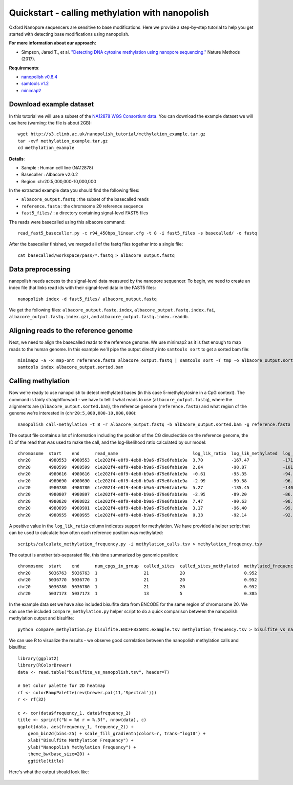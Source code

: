 .. _quickstart_call_methylation:

Quickstart - calling methylation with nanopolish
=====================================================

Oxford Nanopore sequencers are sensitive to base modifications. Here we provide a step-by-step tutorial to help you get started with detecting base modifications using nanopolish.

**For more information about our approach:**

* Simpson, Jared T., et al. `"Detecting DNA cytosine methylation using nanopore sequencing." <https://www.nature.com/articles/nmeth.4184>`_ Nature Methods (2017). 

**Requirements**:

* `nanopolish v0.8.4 <installation.html>`_
* `samtools v1.2 <http://samtools.sourceforge.net/>`_
* `minimap2 <https://github.com/lh3/minimap2>`_

Download example dataset
------------------------------------

In this tutorial we will use a subset of the `NA12878 WGS Consortium data <https://github.com/nanopore-wgs-consortium/NA12878/blob/master/Genome.md>`_. You can download the example dataset we will use here (warning: the file is about 2GB): ::

    wget http://s3.climb.ac.uk/nanopolish_tutorial/methylation_example.tar.gz
    tar -xvf methylation_example.tar.gz
    cd methylation_example

**Details**:

* Sample :	Human cell line (NA12878)
* Basecaller : Albacore v2.0.2
* Region: chr20:5,000,000-10,000,000

In the extracted example data you should find the following files:

* ``albacore_output.fastq`` : the subset of the basecalled reads
* ``reference.fasta`` : the chromsome 20 reference sequence
* ``fast5_files/`` : a directory containing signal-level FAST5 files

The reads were basecalled using this albacore command: ::

    read_fast5_basecaller.py -c r94_450bps_linear.cfg -t 8 -i fast5_files -s basecalled/ -o fastq

After the basecaller finished, we merged all of the fastq files together into a single file: ::

    cat basecalled/workspace/pass/*.fastq > albacore_output.fastq

Data preprocessing
------------------------------------

nanopolish needs access to the signal-level data measured by the nanopore sequencer. To begin, we need to create an index file that links read ids with their signal-level data in the FAST5 files: ::

    nanopolish index -d fast5_files/ albacore_output.fastq

We get the following files: ``albacore_output.fastq.index``, ``albacore_output.fastq.index.fai``, ``albacore_output.fastq.index.gzi``, and ``albacore_output.fastq.index.readdb``.

Aligning reads to the reference genome
--------------------------------------

Next, we need to align the basecalled reads to the reference genome. We use minimap2 as it is fast enough to map reads to the human genome. In this example we'll pipe the output directly into ``samtools sort`` to get a sorted bam file: ::

    minimap2 -a -x map-ont reference.fasta albacore_output.fastq | samtools sort -T tmp -o albacore_output.sorted.bam
    samtools index albacore_output.sorted.bam

Calling methylation
-------------------

Now we're ready to use nanopolish to detect methylated bases (in this case 5-methylcytosine in a CpG context). The command is fairly straightforward - we have to tell it what reads to use (``albacore_output.fastq``), where the alignments are (``albacore_output.sorted.bam``), the reference genome (``reference.fasta``) and what region of the genome we're interested in (``chr20:5,000,000-10,000,000``)::
	
    nanopolish call-methylation -t 8 -r albacore_output.fastq -b albacore_output.sorted.bam -g reference.fasta -w "chr20:5,000,000-10,000,000" > methylation_calls.tsv

The output file contains a lot of information including the position of the CG dinucleotide on the reference genome, the ID of the read that was used to make the call, and the log-likelihood ratio calculated by our model: ::

	chromosome  start    end      read_name                             log_lik_ratio  log_lik_methylated  log_lik_unmethylated  num_calling_strands  num_cpgs  sequence
	chr20       4980553  4980553  c1e202f4-e8f9-4eb8-b9a6-d79e6fab1e9a  3.70           -167.47             -171.17               1                    1         TGAGACGGGGT
	chr20       4980599  4980599  c1e202f4-e8f9-4eb8-b9a6-d79e6fab1e9a  2.64           -98.87              -101.51               1                    1         AATCTCGGCTC
	chr20       4980616  4980616  c1e202f4-e8f9-4eb8-b9a6-d79e6fab1e9a  -0.61          -95.35              -94.75                1                    1         ACCTCCGCCTC
	chr20       4980690  4980690  c1e202f4-e8f9-4eb8-b9a6-d79e6fab1e9a  -2.99          -99.58              -96.59                1                    1         ACACCCGGCTA
	chr20       4980780  4980780  c1e202f4-e8f9-4eb8-b9a6-d79e6fab1e9a  5.27           -135.45             -140.72               1                    1         CACCTCGGCCT
	chr20       4980807  4980807  c1e202f4-e8f9-4eb8-b9a6-d79e6fab1e9a  -2.95          -89.20              -86.26                1                    1         ATTACCGGTGT
	chr20       4980820  4980822  c1e202f4-e8f9-4eb8-b9a6-d79e6fab1e9a  7.47           -90.63              -98.10                1                    2         GCCACCGCGCCCA
	chr20       4980899  4980901  c1e202f4-e8f9-4eb8-b9a6-d79e6fab1e9a  3.17           -96.40              -99.57                1                    2         GTATACGCGTTCC
	chr20       4980955  4980955  c1e202f4-e8f9-4eb8-b9a6-d79e6fab1e9a  0.33           -92.14              -92.47                1                    1         AGTCCCGATAT


A positive value in the ``log_lik_ratio`` column indicates support for methylation. We have provided a helper script that can be used to calculate how often each reference position was methylated: ::

	scripts/calculate_methylation_frequency.py -i methylation_calls.tsv > methylation_frequency.tsv

The output is another tab-separated file, this time summarized by genomic position: ::

	chromosome  start    end      num_cpgs_in_group  called_sites  called_sites_methylated  methylated_frequency  group_sequence
	chr20       5036763  5036763  1                  21            20                       0.952                 split-group
	chr20       5036770  5036770  1                  21            20                       0.952                 split-group
	chr20       5036780  5036780  1                  21            20                       0.952                 split-group
	chr20       5037173  5037173  1                  13            5                        0.385                 AAGGACGTTAT

In the example data set we have also included bisulfite data from ENCODE for the same region of chromosome 20. We can use the included ``compare_methylation.py`` helper script to do a quick comparison between the nanopolish methylation output and bisulfite: ::

    python compare_methylation.py bisulfite.ENCFF835NTC.example.tsv methylation_frequency.tsv > bisulfite_vs_nanopolish.tsv

We can use R to visualize the results - we observe good correlation between the nanopolish methylation calls and bisulfite: ::

    library(ggplot2)
    library(RColorBrewer)
    data <- read.table("bisulfite_vs_nanopolish.tsv", header=T)

    # Set color palette for 2D heatmap
    rf <- colorRampPalette(rev(brewer.pal(11,'Spectral')))
    r <- rf(32)

    c <- cor(data$frequency_1, data$frequency_2)
    title <- sprintf("N = %d r = %.3f", nrow(data), c)
    ggplot(data, aes(frequency_1, frequency_2)) +
        geom_bin2d(bins=25) + scale_fill_gradientn(colors=r, trans="log10") +
        xlab("Bisulfite Methylation Frequency") +
        ylab("Nanopolish Methylation Frequency") +
        theme_bw(base_size=20) +
        ggtitle(title)

Here's what the output should look like:

.. figure:: _static/quickstart_methylation_results.png
  :scale: 80%
  :alt: quickstart_methylation_results

